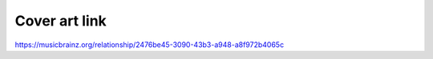 .. MusicBrainz Documentation Project

Cover art link
====

https://musicbrainz.org/relationship/2476be45-3090-43b3-a948-a8f972b4065c